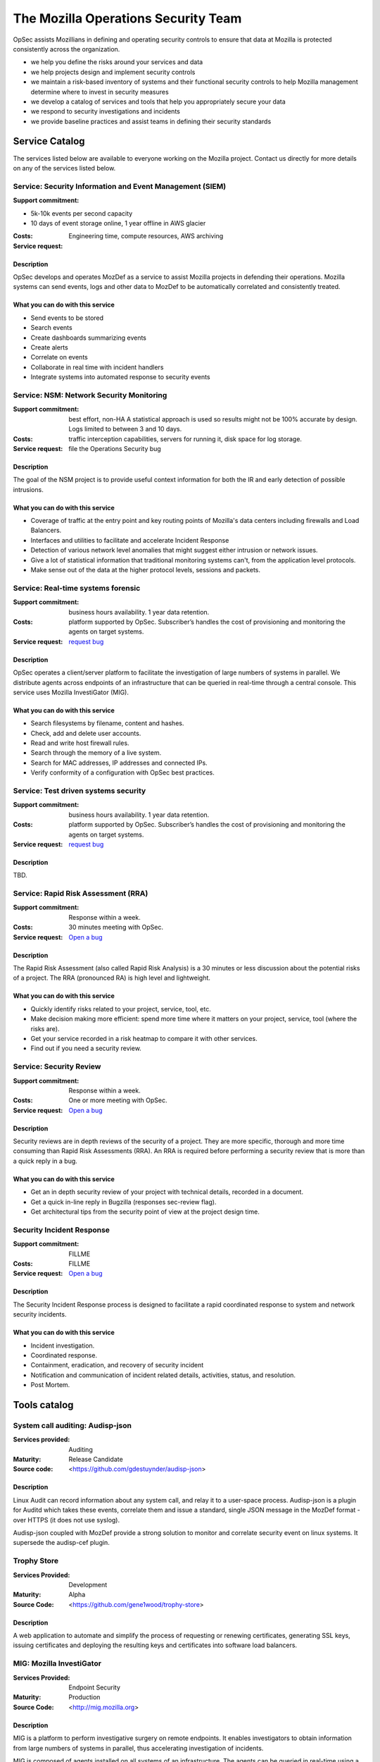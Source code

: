 ====================================
The Mozilla Operations Security Team
====================================

OpSec assists Mozillians in defining and operating security controls to ensure that data at Mozilla is protected consistently across the organization.

- we help you define the risks around your services and data
- we help projects design and implement security controls
- we maintain a risk-based inventory of systems and their functional security controls to help Mozilla management determine where to invest in security measures
- we develop a catalog of services and tools that help you appropriately secure your data
- we respond to security investigations and incidents
- we provide baseline practices and assist teams in defining their security standards

Service Catalog
===============

The services listed below are available to everyone working on the Mozilla project. Contact us directly for more details on any of the services listed below.

.. Template
   Service label
   ~~~~~~~~~~~~~
   :Support commitment: FILLME
   :Costs: FILLME
   :Service request: FILLME
   
   Description:
   FILLME-FEWLINES
   
   What you can do with this service:
   FILLME LIST


Service: Security Information and Event Management (SIEM)
---------------------------------------------------------

:Support commitment:

- 5k-10k events per second capacity
- 10 days of event storage online, 1 year offline in AWS glacier

:Costs: Engineering time, compute resources, AWS archiving
:Service request: 

Description
~~~~~~~~~~~

OpSec develops and operates MozDef as a service to assist Mozilla projects in defending  their operations. Mozilla
systems can send events, logs and other data to MozDef to  be automatically correlated and consistently treated.

What you can do with this service
~~~~~~~~~~~~~~~~~~~~~~~~~~~~~~~~~

- Send events to be stored
- Search events
- Create dashboards summarizing events
- Create alerts
- Correlate on events
- Collaborate in real time with incident handlers
- Integrate systems into automated response to security events


Service: NSM: Network Security Monitoring
-----------------------------------------

:Support commitment: best effort, non-HA A statistical approach is used so results might not be 100% accurate by design. Logs limited to between 3 and 10 days.
:Costs: traffic interception capabilities, servers for running it, disk space for log storage.
:Service request: file the Operations Security bug

Description
~~~~~~~~~~~

The  goal of the NSM project is to provide useful context information for  both the IR and early detection of possible intrusions.

What you can do with this service
~~~~~~~~~~~~~~~~~~~~~~~~~~~~~~~~~

- Coverage of traffic at the entry point and key routing points of Mozilla's data centers including firewalls and Load Balancers.
- Interfaces and utilities to facilitate and accelerate Incident Response
- Detection of various network level anomalies that might suggest either intrusion or network issues.
- Give a lot of statistical information that traditional monitoring systems can't, from the application level protocols.
- Make  sense out of the data at the higher protocol levels, sessions and  packets.


Service: Real-time systems forensic
-----------------------------------

:Support commitment: business hours availability. 1 year data retention.
:Costs: platform supported by OpSec. Subscriber’s handles the cost of provisioning and monitoring the agents on target systems.
:Service request: `request bug <https://bugzilla.mozilla.org/enter_bug.cgi?assigned_to=jvehent%40mozilla.com&blocked=896480&bug_file_loc=http%3A%2F%2F&bug_ignored=0&bug_severity=normal&bug_status=NEW&cf_blocking_b2g=---&cf_fx_iteration=---&cf_fx_points=---&component=Security%20Assurance%3A%20Operations&contenttypemethod=autodetect&contenttypeselection=text%2Fplain&defined_groups=1&flag_type-4=X&flag_type-607=X&flag_type-800=X&flag_type-803=X&form_name=enter_bug&groups=infra&maketemplate=Remember%20values%20as%20bookmarkable%20template&op_sys=Linux&priority=--&product=mozilla.org&rep_platform=x86_64&short_desc=[mig]%20Subscription%20request%20for%20%3Cteam%20name%3E&status_whiteboard=[mig]&target_milestone=---&version=other>`_

Description
~~~~~~~~~~~

OpSec operates a client/server platform to facilitate the investigation of large numbers of systems in parallel. We
distribute agents across endpoints of an infrastructure that can be queried in real-time through a central console. This
service uses Mozilla InvestiGator (MIG).

What you can do with this service
~~~~~~~~~~~~~~~~~~~~~~~~~~~~~~~~~

- Search filesystems by filename, content and hashes.
- Check, add and delete user accounts.
- Read and write host firewall rules.
- Search through the memory of a live system.
- Search for MAC addresses, IP addresses and connected IPs.
- Verify conformity of a configuration with OpSec best practices.

Service: Test driven systems security
-------------------------------------

:Support commitment: business hours availability. 1 year data retention.
:Costs: platform supported by OpSec. Subscriber’s handles the cost of provisioning and monitoring the agents on target systems.
:Service request: `request bug <https://bugzilla.mozilla.org/enter_bug.cgi?assigned_to=jvehent%40mozilla.com&blocked=896480&bug_file_loc=http%3A%2F%2F&bug_ignored=0&bug_severity=normal&bug_status=NEW&cf_blocking_b2g=---&cf_fx_iteration=---&cf_fx_points=---&component=Security%20Assurance%3A%20Operations&contenttypemethod=autodetect&contenttypeselection=text%2Fplain&defined_groups=1&flag_type-4=X&flag_type-607=X&flag_type-800=X&flag_type-803=X&form_name=enter_bug&groups=infra&maketemplate=Remember%20values%20as%20bookmarkable%20template&op_sys=Linux&priority=--&product=mozilla.org&rep_platform=x86_64&short_desc=[mig]%20Subscription%20request%20for%20%3Cteam%20name%3E&status_whiteboard=[mig]&target_milestone=---&version=other>`_

Description
~~~~~~~~~~~

TBD.

Service: Rapid Risk Assessment (RRA)
------------------------------------

:Support commitment: Response within a week.
:Costs: 30 minutes meeting with OpSec.
:Service request: `Open a bug <https://bugzilla.mozilla.org/enter_bug.cgi?product=mozilla.org&component=Security%20Assurance%3A%20Operations>`_

Description
~~~~~~~~~~~

The Rapid Risk Assessment (also called Rapid Risk Analysis) is a 30 minutes or less discussion about the potential risks of a project.
The RRA (pronounced RA) is high level and lightweight.

What you can do with this service
~~~~~~~~~~~~~~~~~~~~~~~~~~~~~~~~~

- Quickly identify risks related to your project, service, tool, etc.
- Make decision making more efficient: spend more time where it matters on your project, service, tool (where the risks are).
- Get your service recorded in a risk heatmap to compare it with other services.
- Find out if you need a security review.


Service: Security Review
------------------------

:Support commitment: Response within a week.
:Costs: One or more meeting with OpSec.
:Service request: `Open a bug <https://bugzilla.mozilla.org/enter_bug.cgi?product=mozilla.org&component=Security%20Assurance%3A%20Operations>`_

Description
~~~~~~~~~~~

Security reviews are in depth reviews of the security of a project. They are more specific, thorough and more time
consuming than Rapid Risk Assessments (RRA). An RRA is required before performing a security review that is more than a
quick reply in a bug.

What you can do with this service
~~~~~~~~~~~~~~~~~~~~~~~~~~~~~~~~~

- Get an in depth security review of your project with technical details, recorded in a document.
- Get a quick in-line reply in Bugzilla (responses sec-review flag).
- Get architectural tips from the security point of view at the project design time.

Security Incident Response
--------------------------

:Support commitment: FILLME
:Costs: FILLME
:Service request: `Open a bug <https://bugzilla.mozilla.org/enter_bug.cgi?product=mozilla.org&component=Security%20Assurance%3A%20Incident>`_

Description
~~~~~~~~~~~

The Security Incident Response process is designed to facilitate a rapid coordinated response to system and network security incidents.

What you can do with this service
~~~~~~~~~~~~~~~~~~~~~~~~~~~~~~~~~

- Incident investigation.
- Coordinated response.
- Containment, eradication, and recovery of security incident
- Notification and communication of incident related details, activities, status, and resolution. 
- Post Mortem.

Tools catalog
=============

.. Template:
   Tool label
   ~~~~~~~~~~~~~
   
   :Services provided: FILLME [‘Development’, ‘Hosting’]
   :Maturity: FILLME [‘Alpha’, ‘Beta’, ‘Release Candidate’,      ‘Production’]
   :Source code: <FILLME-URL>

   Description:
   FILLME-FEWLINES

System call auditing: Audisp-json
---------------------------------

:Services provided: Auditing
:Maturity: Release Candidate
:Source code: <https://github.com/gdestuynder/audisp-json>

Description
~~~~~~~~~~~

Linux Audit can record information about any system call, and relay it to a user-space process. Audisp-json is a plugin
for Auditd which takes these events, correlate them and issue a standard, single JSON message in the MozDef format -
over HTTPS (it does not use syslog).

Audisp-json coupled with MozDef provide a strong solution to monitor and correlate security event on linux systems. It
supersede the audisp-cef plugin.

Trophy Store
------------

:Services Provided: Development
:Maturity: Alpha
:Source Code: <https://github.com/gene1wood/trophy-store>

Description
~~~~~~~~~~~

A web application to automate and simplify the process of requesting or renewing certificates, generating SSL keys,
issuing certificates and deploying the resulting keys and certificates into software load balancers.

MIG: Mozilla InvestiGator
-------------------------

:Services Provided: Endpoint Security
:Maturity: Production
:Source Code: <http://mig.mozilla.org>

Description
~~~~~~~~~~~

MIG is a platform to perform investigative surgery on remote endpoints. It enables investigators to obtain information
from large numbers of systems in parallel, thus accelerating investigation of incidents.

MIG is composed of agents installed on all systems of an infrastructure. The agents can be queried in real-time using a
messaging protocol implemented in the MIG Scheduler. MIG has an API, a database, RabbitMQ relays and a console client.
It allows investigators to send actions to pools of agents, and check for indicator of compromise, verify the state of a
configuration, block an account, create a firewall rule, update a blacklist and so on.


MozDef: The Mozilla Defense Platform
------------------------------------

:Services Provided: Development
:Maturity: Production
:Source Code: <http://mozdef.com>

Description
~~~~~~~~~~~

The Mozilla Defense Platform (MozDef) seeks to automate the security incident handling process and facilitate the
real-time activities of incident handlers.

Goals:

- Provide a platform for use by defenders to rapidly discover and respond to security incidents.
- Automate interfaces to other systems like bunker, banhammer, mig
- Provide metrics for security events and incidents
- Facilitate real-time collaboration amongst incident handlers
- Facilitate repeatable, predictable processes for incident handling
- Go beyond traditional SIEM systems in automating incident handling, information sharing, workflow, metrics and response automation




Contact
=======

Email us at **opsec** [at] mozilla.com. For confidential information, encrypt
your email using our public PGP: `Operations Security (Mozilla Security
Assurance) <http://gpg.mozilla.org/pks/lookup?op=get&search=0xBC17301B491B3F21>`_ .

For security incidents, file a bug in Bugzilla under the component
`mozilla.org :: Security Assurance: Incident` .

Our public mailing list is `opsec [at]
lists.mozilla.org <https://lists.mozilla.org/listinfo/opsec>`_.

Our IRC channel is #security in `irc.mozilla.org <irc://irc.mozilla.org/security>`_.

Members
=======

* `Joe Stevensen <https://mozillians.org/en-US/u/joes/>`_ [:joes]
* `Guillaume Destuynder <https://mozillians.org/en-US/u/kang/>`_ [:kang]
* `Michal Purzynski <https://mozillians.org/en-US/u/michalpurzynski/>`_ [:michal`]
* `Julien Vehent <https://mozillians.org/en-US/u/jvehent/>`_ [:ulfr]
* `Jeff Bryner <https://mozillians.org/en-US/u/jbryner/>`_ [:jeff]
* `Gene Wood <https://mozillians.org/en-US/u/gene/>`_ [:gene]
